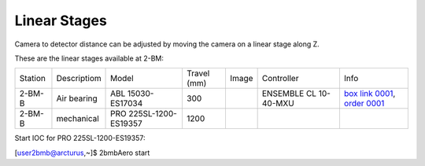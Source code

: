 Linear Stages
=============


Camera to detector distance can be adjusted by moving the camera on a linear stage along Z.

These are the linear stages available at 2-BM:

+-----------+--------------+--------------------------+------------------------+---------+----------------------------+----------------------------------+
| Station   | Descriptiom  | Model                    |     Travel (mm)        |  Image  | Controller                 |     Info                         | 
+-----------+--------------+--------------------------+------------------------+---------+----------------------------+----------------------------------+
| 2-BM-B    | Air bearing  | ABL 15030-ES17034        |       300              | |00003| | ENSEMBLE CL 10-40-MXU      |   `box link 0001`_, `order 0001`_|
+-----------+--------------+--------------------------+------------------------+---------+----------------------------+----------------------------------+
| 2-BM-B    | mechanical   | PRO 225SL-1200-ES19357   |      1200              | |00004| |                            |                                  |
+-----------+--------------+--------------------------+------------------------+---------+----------------------------+----------------------------------+

Start IOC for PRO 225SL-1200-ES19357:

[user2bmb@arcturus,~]$ 2bmbAero start


.. _box link 0001: https://anl.box.com/s/ni1rtky64dj7iskozxkvmoc3uuvhg2be
.. _order 0001: https://apps.inside.anl.gov/paris/req.jsp?reqNbr=F0-165119

.. |00003| image:: ../img/aerotech_00003.png
    :width: 20pt
    :height: 20pt

.. |00004| image:: ../img/aerotech_00004.png
    :width: 20pt
    :height: 20pt
